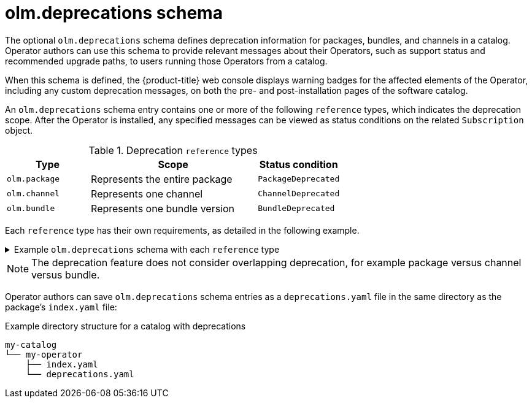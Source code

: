 // Module included in the following assemblies:
//
// * operators/understanding/olm-packaging-format.adoc

[id="olm-deprecations-schema_{context}"]
= olm.deprecations schema

The optional `olm.deprecations` schema defines deprecation information for packages, bundles, and channels in a catalog. Operator authors can use this schema to provide relevant messages about their Operators, such as support status and recommended upgrade paths, to users running those Operators from a catalog.

When this schema is defined, the {product-title} web console displays warning badges for the affected elements of the Operator, including any custom deprecation messages, on both the pre- and post-installation pages of the software catalog.

An `olm.deprecations` schema entry contains one or more of the following `reference` types, which indicates the deprecation scope. After the Operator is installed, any specified messages can be viewed as status conditions on the related `Subscription` object.

.Deprecation `reference` types
[cols="1,2,1",options="header"]
|===
|Type |Scope |Status condition

|`olm.package`
|Represents the entire package
|`PackageDeprecated`

|`olm.channel`
|Represents one channel
|`ChannelDeprecated`

|`olm.bundle`
|Represents one bundle version
|`BundleDeprecated`

|===

Each `reference` type has their own requirements, as detailed in the following example.

.Example `olm.deprecations` schema with each `reference` type
[%collapsible]
====
[source,yaml]
----
schema: olm.deprecations
package: my-operator <1>
entries:
  - reference:
      schema: olm.package <2>
    message: | <3>
    The 'my-operator' package is end of life. Please use the
    'my-operator-new' package for support.
  - reference:
      schema: olm.channel
      name: alpha <4>
    message: |
    The 'alpha' channel is no longer supported. Please switch to the
    'stable' channel.
  - reference:
      schema: olm.bundle
      name: my-operator.v1.68.0 <5>
    message: |
    my-operator.v1.68.0 is deprecated. Uninstall my-operator.v1.68.0 and
    install my-operator.v1.72.0 for support.
----
<1> Each deprecation schema must have a `package` value, and that package reference must be unique across the catalog. There must not be an associated `name` field.
<2> The `olm.package` schema must not include a `name` field, because it is determined by the `package` field defined earlier in the schema.
<3> All `message` fields, for any `reference` type, must be a non-zero length and represented as an opaque text blob.
<4> The `name` field for the `olm.channel` schema is required.
<5> The `name` field for the `olm.bundle` schema is required.
====

[NOTE]
====
The deprecation feature does not consider overlapping deprecation, for example package versus channel versus bundle.
====

Operator authors can save `olm.deprecations` schema entries as a `deprecations.yaml` file in the same directory as the package's `index.yaml` file:

.Example directory structure for a catalog with deprecations
[source,terminal]
----
my-catalog
└── my-operator
    ├── index.yaml
    └── deprecations.yaml
----
